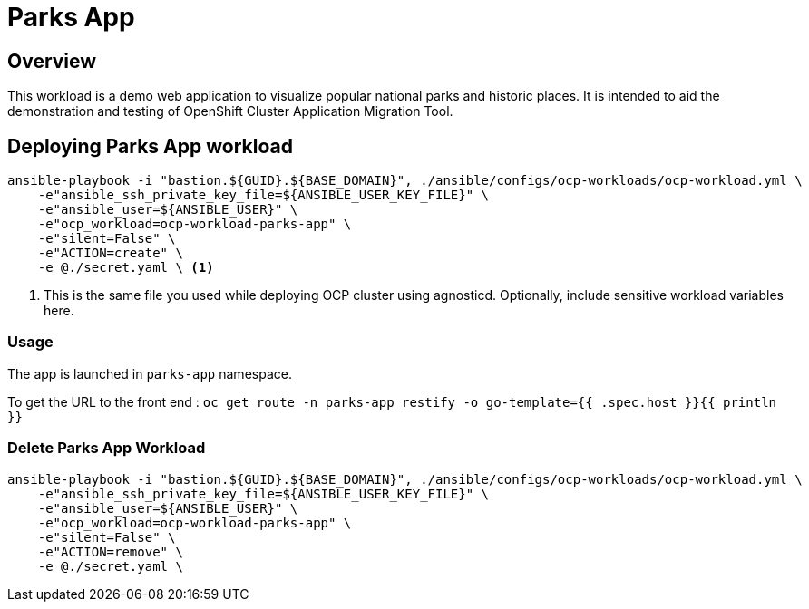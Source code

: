 = Parks App

== Overview

This workload is a demo web application to visualize popular national parks and historic places. It is intended to aid the demonstration and testing of OpenShift Cluster Application Migration Tool. 

== Deploying Parks App workload

[source, bash]
----
ansible-playbook -i "bastion.${GUID}.${BASE_DOMAIN}", ./ansible/configs/ocp-workloads/ocp-workload.yml \
    -e"ansible_ssh_private_key_file=${ANSIBLE_USER_KEY_FILE}" \
    -e"ansible_user=${ANSIBLE_USER}" \ 
    -e"ocp_workload=ocp-workload-parks-app" \ 
    -e"silent=False" \
    -e"ACTION=create" \
    -e @./secret.yaml \ <1>
----
<1> This is the same file you used while deploying OCP cluster using agnosticd. Optionally, include sensitive workload variables here.

=== Usage

The app is launched in `parks-app` namespace. 

To get the URL to the front end : `oc get route -n parks-app restify -o go-template={{ .spec.host }}{{ println }}`

=== Delete Parks App Workload

[source, bash]
----
ansible-playbook -i "bastion.${GUID}.${BASE_DOMAIN}", ./ansible/configs/ocp-workloads/ocp-workload.yml \
    -e"ansible_ssh_private_key_file=${ANSIBLE_USER_KEY_FILE}" \
    -e"ansible_user=${ANSIBLE_USER}" \
    -e"ocp_workload=ocp-workload-parks-app" \ 
    -e"silent=False" \
    -e"ACTION=remove" \
    -e @./secret.yaml \
----